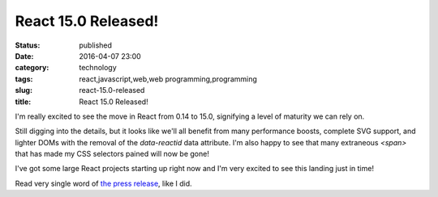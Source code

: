 React 15.0 Released!
####################
:status: published
:date: 2016-04-07 23:00
:category: technology
:tags: react,javascript,web,web programming,programming
:slug: react-15.0-released
:title: React 15.0 Released!

I'm really excited to see the move in React from 0.14 to 15.0, signifying a level of maturity we
can rely on.

Still digging into the details, but it looks like we'll all benefit from many performance boosts,
complete SVG support, and lighter DOMs with the removal of the `data-reactid` data attribute. I'm
also happy to see that many extraneous `<span>` that has made my CSS selectors pained will now be
gone!

I've got some large React projects starting up right now and I'm very excited to see this landing
just in time!

Read very single word of `the press release <https://facebook.github.io/react/blog/2016/04/07/react-v15.html>`_, like I did.
